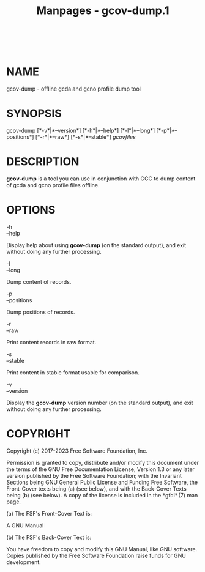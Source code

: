 #+TITLE: Manpages - gcov-dump.1
#+begin_example
#+end_example

\\

* NAME
gcov-dump - offline gcda and gcno profile dump tool

* SYNOPSIS
gcov-dump [*-v*|*--version*] [*-h*|*--help*] [*-l*|*--long*]
[*-p*|*--positions*] [*-r*|*--raw*] [*-s*|*--stable*] /gcovfiles/

* DESCRIPTION
*gcov-dump* is a tool you can use in conjunction with GCC to dump
content of gcda and gcno profile files offline.

* OPTIONS
- -h :: 

- --help :: 

Display help about using *gcov-dump* (on the standard output), and exit
without doing any further processing.

- -l :: 

- --long :: 

Dump content of records.

- -p :: 

- --positions :: 

Dump positions of records.

- -r :: 

- --raw :: 

Print content records in raw format.

- -s :: 

- --stable :: 

Print content in stable format usable for comparison.

- -v :: 

- --version :: 

Display the *gcov-dump* version number (on the standard output), and
exit without doing any further processing.

* COPYRIGHT
Copyright (c) 2017-2023 Free Software Foundation, Inc.

Permission is granted to copy, distribute and/or modify this document
under the terms of the GNU Free Documentation License, Version 1.3 or
any later version published by the Free Software Foundation; with the
Invariant Sections being GNU General Public License and Funding Free
Software, the Front-Cover texts being (a) (see below), and with the
Back-Cover Texts being (b) (see below). A copy of the license is
included in the *gfdl* (7) man page.

(a) The FSF's Front-Cover Text is:

A GNU Manual

(b) The FSF's Back-Cover Text is:

You have freedom to copy and modify this GNU Manual, like GNU software.
Copies published by the Free Software Foundation raise funds for GNU
development.
